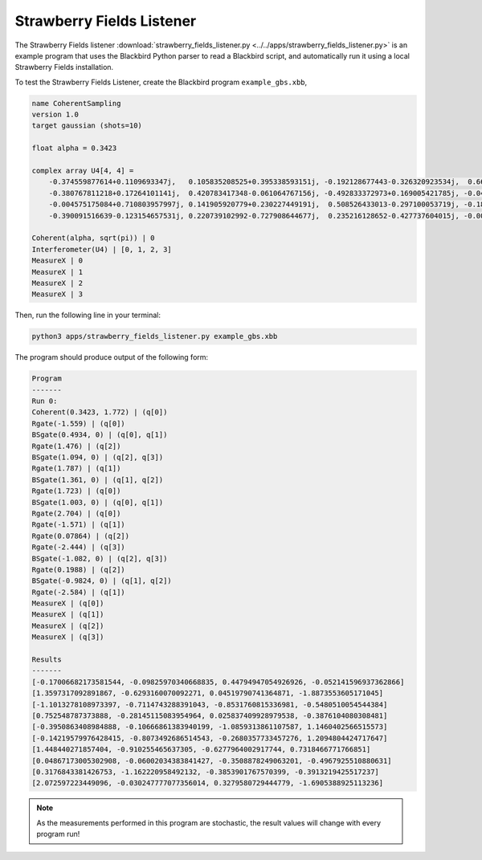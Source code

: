 Strawberry Fields Listener
==========================

The Strawberry Fields listener :download:`strawberry_fields_listener.py <../../apps/strawberry_fields_listener.py>` is an
example program that uses the Blackbird Python parser to read a Blackbird script,
and automatically run it using a local Strawberry Fields installation.

To test the Strawberry Fields Listener, create the Blackbird program ``example_gbs.xbb``,

.. code-block:: python

    name CoherentSampling
    version 1.0
    target gaussian (shots=10)

    float alpha = 0.3423

    complex array U4[4, 4] =
        -0.374559877614+0.1109693347j,   0.105835208525+0.395338593151j, -0.192128677443-0.326320923534j,  0.663459991938-0.310353146438j
        -0.380767811218+0.17264101141j,  0.420783417348-0.061064767156j, -0.492833372973+0.169005421785j, -0.049425295018+0.608714168654j
        -0.004575175084+0.710803957997j, 0.141905920779+0.230227449191j,  0.508526433013-0.297100053719j, -0.186799328386+0.19958273542j
        -0.390091516639-0.123154657531j, 0.220739102992-0.727908644677j,  0.235216128652-0.427737604015j, -0.002154245945-0.125674446672j

    Coherent(alpha, sqrt(pi)) | 0
    Interferometer(U4) | [0, 1, 2, 3]
    MeasureX | 0
    MeasureX | 1
    MeasureX | 2
    MeasureX | 3

Then, run the following line in your terminal:

.. code-block:: console

    python3 apps/strawberry_fields_listener.py example_gbs.xbb

The program should produce output of the following form:

.. code-block:: console

    Program
    -------
    Run 0:
    Coherent(0.3423, 1.772) | (q[0])
    Rgate(-1.559) | (q[0])
    BSgate(0.4934, 0) | (q[0], q[1])
    Rgate(1.476) | (q[2])
    BSgate(1.094, 0) | (q[2], q[3])
    Rgate(1.787) | (q[1])
    BSgate(1.361, 0) | (q[1], q[2])
    Rgate(1.723) | (q[0])
    BSgate(1.003, 0) | (q[0], q[1])
    Rgate(2.704) | (q[0])
    Rgate(-1.571) | (q[1])
    Rgate(0.07864) | (q[2])
    Rgate(-2.444) | (q[3])
    BSgate(-1.082, 0) | (q[2], q[3])
    Rgate(0.1988) | (q[2])
    BSgate(-0.9824, 0) | (q[1], q[2])
    Rgate(-2.584) | (q[1])
    MeasureX | (q[0])
    MeasureX | (q[1])
    MeasureX | (q[2])
    MeasureX | (q[3])

    Results
    -------
    [-0.17006682173581544, -0.09825970340668835, 0.44794947054926926, -0.052141596937362866]
    [1.3597317092891867, -0.6293160070092271, 0.04519790741364871, -1.8873553605171045]
    [-1.1013278108973397, -0.7114743288391043, -0.8531760815336981, -0.5480510054544384]
    [0.752548787373888, -0.28145115083954964, 0.025837409928979538, -0.3876104080308481]
    [-0.3950863408984888, -0.10666861383940199, -1.0859313861107587, 1.1460402566515573]
    [-0.14219579976428415, -0.8073492686514543, -0.2680357733457276, 1.2094804424717647]
    [1.448440271857404, -0.910255465637305, -0.6277964002917744, 0.7318466771766851]
    [0.04867173005302908, -0.06002034383841427, -0.3508878249063201, -0.4967925510880631]
    [0.3176843381426753, -1.162220958492132, -0.3853901767570399, -0.3913219425517237]
    [2.072597223449096, -0.030247777077356014, 0.3279580729444779, -1.6905388925113236]

.. note::

    As the measurements performed in this program are stochastic, the result values will change
    with every program run!
